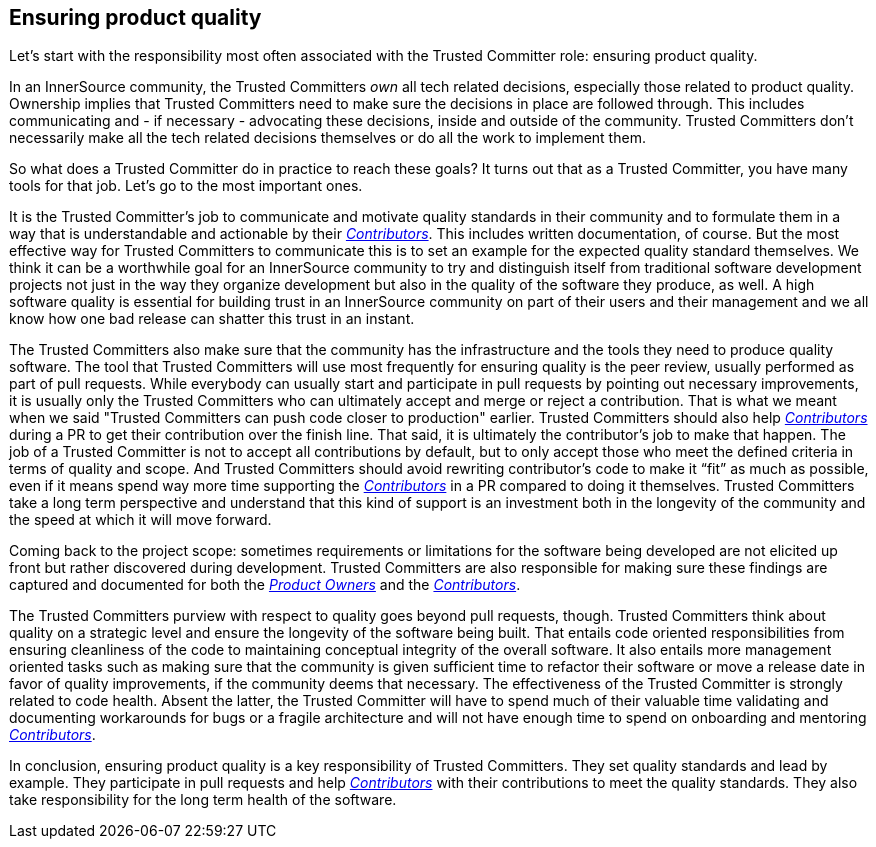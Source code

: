 == Ensuring product quality

Let's start with the responsibility most often associated with the Trusted Committer role:
ensuring product quality.

In an InnerSource community, the Trusted Committers _own_ all tech related decisions,
especially those related to product quality. Ownership implies that Trusted Committers need
to make sure the decisions in place are followed through.  This includes
communicating and - if necessary - advocating these decisions, inside and outside
of the community. Trusted Committers don't necessarily make all the tech related decisions
themselves or do all the work to implement them.

So what does a Trusted Committer do in practice to reach these goals? It turns out that as a
Trusted Committer, you have many tools for that job. Let's go to the most important ones.

It is the Trusted Committer's job to communicate and motivate quality standards in their
community and to formulate them in a way that is understandable and actionable
by their https://github.com/InnerSourceCommons/InnerSourceLearningPath/blob/master/contributor/01-introduction-article.asciidoc[_Contributors_]. This includes written documentation, of course. But the
most effective way for Trusted Committers to communicate this is to set an example for the
expected quality standard themselves. We think it can be a worthwhile goal for
an InnerSource community to try and distinguish itself from traditional
software development projects not just in the way they organize development but
also in the quality of the software they produce, as well. A high software quality is
essential for building trust in an InnerSource community on part of their users
and their management and we all know how one bad release can shatter this trust
in an instant.

The Trusted Committers also make sure that the community has the infrastructure and the tools
they need to produce quality software. The tool that Trusted Committers will use most
frequently for ensuring quality is the peer review, usually performed as part
of pull requests. While everybody can usually start and participate in pull
requests by pointing out necessary improvements, it is usually only the Trusted Committers who
can ultimately accept and merge or reject a contribution. That is what we meant
when we said "Trusted Committers can push code closer to production" earlier.  Trusted Committers should also
help https://github.com/InnerSourceCommons/InnerSourceLearningPath/blob/master/contributor/01-introduction-article.asciidoc[_Contributors_] during a PR to get their contribution over the finish line.
That said, it is ultimately the contributor's job to make that happen. The job
of a Trusted Committer is not to accept all contributions by default, but to only accept those
who meet the defined criteria in terms of quality and scope.  And Trusted Committers should
avoid rewriting contributor's code to make it "`fit`" as much as possible, even
if it means spend way more time supporting the https://github.com/InnerSourceCommons/InnerSourceLearningPath/blob/master/contributor/01-introduction-article.asciidoc[_Contributors_] in a PR compared
to doing it themselves.  Trusted Committers take a long term perspective and understand that
this kind of support is an investment both in the longevity of the community
and the speed at which it will move forward.

Coming back to the project scope: sometimes requirements or limitations for
the software being developed are not elicited up front but rather discovered
during development. Trusted Committers are also responsible for making sure these findings are
captured and documented for both the https://github.com/InnerSourceCommons/InnerSourceLearningPath/blob/master/product-owner/01-opening-article.asciidoc[_Product Owners_] and the https://github.com/InnerSourceCommons/InnerSourceLearningPath/blob/master/contributor/01-introduction-article.md[_Contributors_].

The Trusted Committers purview with respect to quality goes beyond pull requests, though. Trusted Committers think
about quality on a strategic level and ensure the longevity of the software
being built. That entails code oriented responsibilities from ensuring
cleanliness of the code to maintaining conceptual integrity of the overall
software. It also entails more management oriented tasks such as making sure
that the community is given sufficient time to refactor their software or move
a release date in favor of quality improvements, if the community deems that
necessary. The effectiveness of the Trusted Committer is strongly related to code health.
Absent the latter, the Trusted Committer will have to spend much of their valuable time
validating and documenting workarounds for bugs or a fragile architecture
and will not have enough time to spend on onboarding and mentoring
https://github.com/InnerSourceCommons/InnerSourceLearningPath/blob/master/contributor/01-introduction-article.asciidoc[_Contributors_].

In conclusion, ensuring product quality is a key responsibility of Trusted Committers. They set
quality standards and lead by example.  They participate in pull requests and
help https://github.com/InnerSourceCommons/InnerSourceLearningPath/blob/master/contributor/01-introduction-article.asciidoc[_Contributors_] with their contributions to meet the quality standards.  They
also take responsibility for the long term health of the software.
